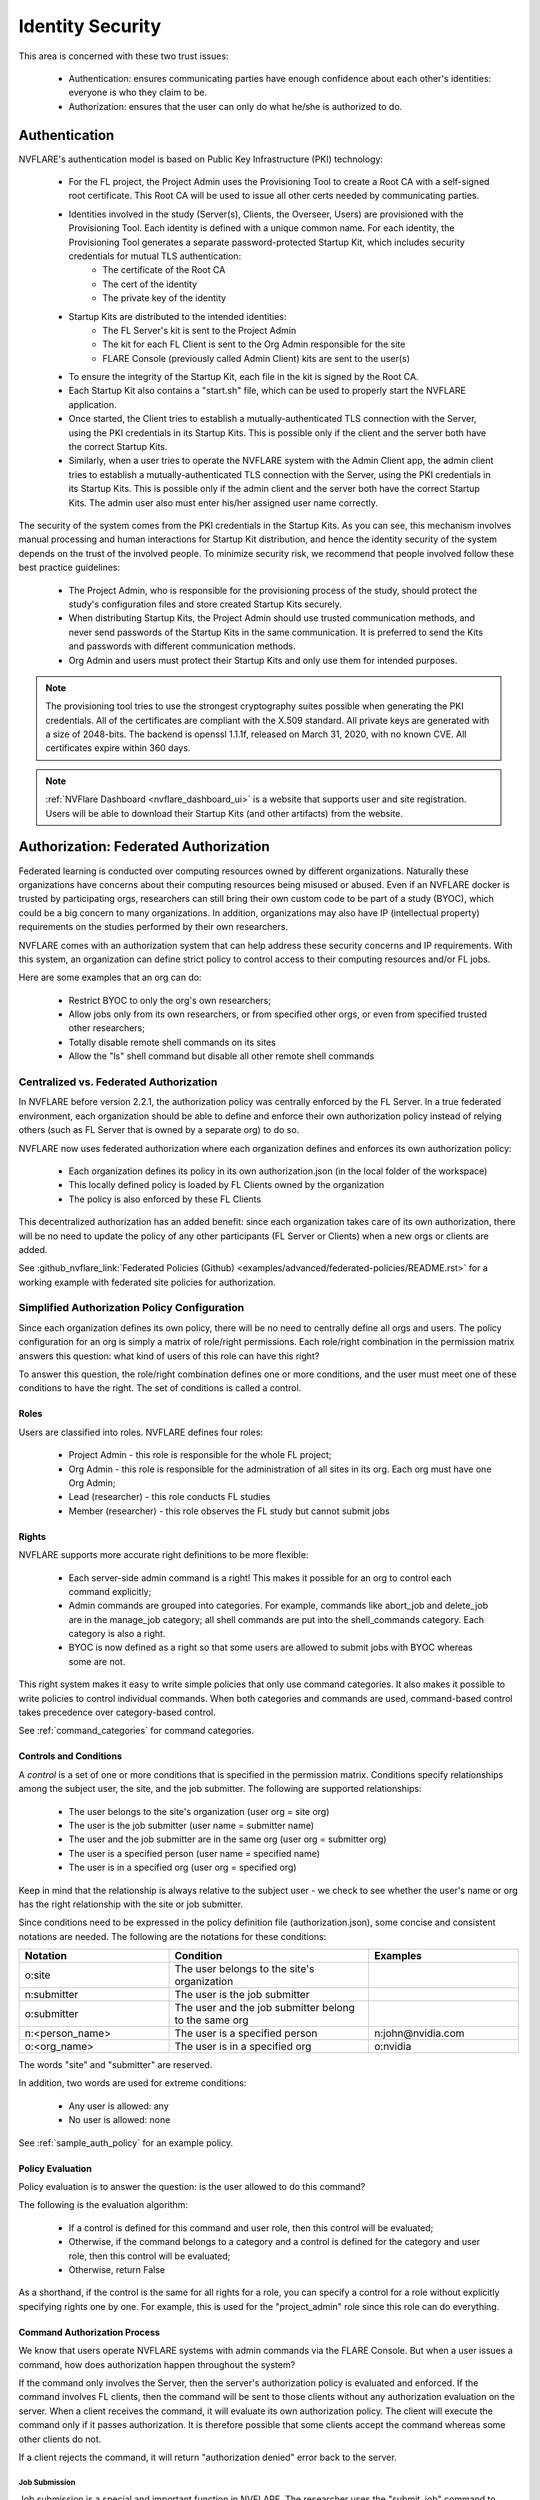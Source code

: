 #################
Identity Security
#################
This area is concerned with these two trust issues:

    - Authentication: ensures communicating parties have enough confidence about each other's identities: everyone is who they claim to be.
    - Authorization: ensures that the user can only do what he/she is authorized to do.

Authentication
==============
NVFLARE's authentication model is based on Public Key Infrastructure (PKI) technology:

    - For the FL project, the Project Admin uses the Provisioning Tool to create a Root CA with a self-signed root certificate. This Root CA will be used to issue all other certs needed by communicating parties.
    - Identities involved in the study (Server(s), Clients, the Overseer, Users) are provisioned with the Provisioning Tool. Each identity is defined with a unique common name. For each identity, the Provisioning Tool generates a separate password-protected Startup Kit, which includes security credentials for mutual TLS authentication:
        - The certificate of the Root CA
        - The cert of the identity
        - The private key of the identity
    - Startup Kits are distributed to the intended identities:
        - The FL Server's kit is sent to the Project Admin
        - The kit for each FL Client is sent to the Org Admin responsible for the site
        - FLARE Console (previously called Admin Client) kits are sent to the user(s)
    - To ensure the integrity of the Startup Kit, each file in the kit is signed by the Root CA.
    - Each Startup Kit also contains a "start.sh" file, which can be used to properly start the NVFLARE application.
    - Once started, the Client tries to establish a mutually-authenticated TLS connection with the Server, using the PKI credentials in its Startup Kits. This is possible only if the client and the server both have the correct Startup Kits.
    - Similarly, when a user tries to operate the NVFLARE system with the Admin Client app, the admin client tries to establish a mutually-authenticated TLS connection with the Server, using the PKI credentials in its Startup Kits. This is possible only if the admin client and the server both have the correct Startup Kits. The admin user also must enter his/her assigned user name correctly.
 
The security of the system comes from the PKI credentials in the Startup Kits. As you can see, this mechanism involves manual processing and human interactions for Startup Kit distribution, and hence the identity security of the system depends on the trust of the involved people. To minimize security risk, we recommend that people involved follow these best practice guidelines:

    - The Project Admin, who is responsible for the provisioning process of the study, should protect the study's configuration files and store created Startup Kits securely.
    - When distributing Startup Kits, the Project Admin should use trusted communication methods, and never send passwords of the Startup Kits in the same communication. It is preferred to send the Kits and passwords with different communication methods.
    - Org Admin and users must protect their Startup Kits and only use them for intended purposes.
 
.. note::

    The provisioning tool tries to use the strongest cryptography suites possible when generating the PKI credentials. All of the certificates are compliant with the X.509 standard. All private keys are generated with a size of 2048-bits. The backend is openssl 1.1.1f, released on March 31, 2020, with no known CVE.  All certificates expire within 360 days.
 
.. note::

    :ref:`NVFlare Dashboard <nvflare_dashboard_ui>` is a website that supports user and site registration. Users will be able to download their Startup Kits (and other artifacts) from the website.


.. _federated_authorization:

Authorization: Federated Authorization
======================================
Federated learning is conducted over computing resources owned by different organizations. Naturally these organizations have concerns
about their computing resources being misused or abused. Even if an NVFLARE docker is trusted by participating orgs, researchers can
still bring their own custom code to be part of a study (BYOC), which could be a big concern to many organizations. In addition,
organizations may also have IP (intellectual property) requirements on the studies performed by their own researchers.

NVFLARE comes with an authorization system that can help address these security concerns and IP requirements. With this system, an organization can define strict policy to control access to their computing resources and/or FL jobs.

Here are some examples that an org can do:

    - Restrict BYOC to only the org's own researchers;
    - Allow jobs only from its own researchers, or from specified other orgs, or even from specified trusted other researchers;
    - Totally disable remote shell commands on its sites
    - Allow the "ls" shell command but disable all other remote shell commands

Centralized vs. Federated Authorization
---------------------------------------
In NVFLARE before version 2.2.1, the authorization policy was centrally enforced by the FL Server.  In a true federated environment, each organization should be able to define and enforce their own authorization policy instead of relying others (such as FL Server that is owned by a separate org) to do so.

NVFLARE now uses federated authorization where each organization defines and enforces its own authorization policy:

    - Each organization defines its policy in its own authorization.json (in the local folder of the workspace)
    - This locally defined policy is loaded by FL Clients owned by the organization
    - The policy is also enforced by these FL Clients

This decentralized authorization has an added benefit: since each organization takes care of its own authorization, there will be no need to update the policy of any other participants (FL Server or Clients) when a new orgs or clients are added.

See :github_nvflare_link:`Federated Policies (Github) <examples/advanced/federated-policies/README.rst>` for a working example with federated site policies for authorization.

Simplified Authorization Policy Configuration
---------------------------------------------
Since each organization defines its own policy, there will be no need to centrally define all orgs and users. The policy configuration for an org is simply a matrix of role/right permissions. Each role/right combination in the permission matrix answers this question: what kind of users of this role can have this right?

To answer this question, the role/right combination defines one or more conditions, and the user must meet one of these conditions to have the right. The set of conditions is called a control.

Roles
^^^^^
Users are classified into roles. NVFLARE defines four roles:

    - Project Admin - this role is responsible for the whole FL project;
    - Org Admin - this role is responsible for the administration of all sites in its org. Each org must have one Org Admin;
    - Lead (researcher) - this role conducts FL studies
    - Member (researcher) - this role observes the FL study but cannot submit jobs

Rights
^^^^^^
NVFLARE supports more accurate right definitions to be more flexible:

    - Each server-side admin command is a right! This makes it possible for an org to control each command explicitly;
    - Admin commands are grouped into categories. For example, commands like abort_job and delete_job are in the manage_job category; all shell commands are put into the shell_commands category. Each category is also a right.
    - BYOC is now defined as a right so that some users are allowed to submit jobs with BYOC whereas some are not.

This right system makes it easy to write simple policies that only use command categories. It also makes it possible to write policies to control individual commands. When both categories and commands are used, command-based control takes precedence over category-based control.

See :ref:`command_categories` for command categories.

Controls and Conditions
^^^^^^^^^^^^^^^^^^^^^^^
A *control* is a set of one or more conditions that is specified in the permission matrix. Conditions specify relationships among the subject user, the site, and the job submitter. The following are supported relationships:

    - The user belongs to the site's organization (user org = site org)
    - The user is the job submitter (user name = submitter name)
    - The user and the job submitter are in the same org (user org = submitter org)
    - The user is a specified person (user name = specified name)
    - The user is in a specified org (user org = specified org)

Keep in mind that the relationship is always relative to the subject user - we check to see whether the user's name or org has the right relationship with the site or job submitter.

Since conditions need to be expressed in the policy definition file (authorization.json), some concise and consistent notations are needed. The following are the notations for these conditions:

.. csv-table::
    :header: Notation,Condition,Examples
    :widths: 15, 20, 15

    o:site,The user belongs to the site's organization
    n:submitter,The user is the job submitter
    o:submitter,The user and the job submitter belong to the same org
    n:<person_name>,The user is a specified person,n:john@nvidia.com
    o:<org_name>,The user is in a specified org,o:nvidia

The words "site" and "submitter" are reserved.

In addition, two words are used for extreme conditions:

    - Any user is allowed: any
    - No user is allowed: none

See :ref:`sample_auth_policy` for an example policy.

Policy Evaluation
^^^^^^^^^^^^^^^^^
Policy evaluation is to answer the question: is the user allowed to do this command? 

The following is the evaluation algorithm:

    - If a control is defined for this command and user role, then this control will be evaluated;
    - Otherwise, if the command belongs to a category and a control is defined for the category and user role, then this control will be evaluated;
    - Otherwise, return False

As a shorthand, if the control is the same for all rights for a role, you can specify a control for a role without explicitly specifying rights one by one. For example, this is used for the "project_admin" role since this role can do everything.

Command Authorization Process
^^^^^^^^^^^^^^^^^^^^^^^^^^^^^
We know that users operate NVFLARE systems with admin commands via the FLARE Console. But when a user issues a command, how does authorization happen
throughout the system?

If the command only involves the Server, then the server's authorization policy is evaluated and
enforced. If the command involves FL clients, then the command will be sent to those clients without any authorization evaluation on the server.
When a client receives the command, it will evaluate its own authorization policy. The client will execute the command only if it passes authorization.
It is therefore possible that some clients accept the command whereas some other clients do not.

If a client rejects the command, it will return "authorization denied" error back to the server.

Job Submission
""""""""""""""
Job submission is a special and important function in NVFLARE. The researcher uses the "submit_job" command to submit a job. But the job
is not executed until it is scheduled and deployed later. Note that when the job is scheduled, the user may or may not be even online.

Job authorization will be done in two places. When the job is submitted, only the Server will evaluate the "submit_job" right. If allowed,
the job will be accepted into the Job Store. When the job is later scheduled for execution, all sites (FL Server and Clients) involved in
the job will evaluate "submit_job" again based on its own authorization policy. If the job comes with custom code, the "byoc" right will
also be evaluated. The job will be rejected if either right fails.

Hence it is quite possible that the job is accepted at submission time, but cannot run due to authorization errors from FL clients.

You may ask why we don't check authorization with each involved FL client at the time of job submission. There are three considerations:

1) This will make the system more complicated since the server would need to interact with the clients
2) At the time of submission, some or all of the FL clients may not even be online
3) A job's clients could be open-ended in that it will be deployed to all available clients. The list of available clients could be different by the time the job is scheduled for execution.

Job Management Commands
"""""""""""""""""""""""
There are multiple commands (clone_job, delete_job, download_job, etc.) in the "manage_jobs" category. Such commands are executed on the Server only and do not involve any FL clients. Hence even if an organization defines controls for these commands, these controls will have no effect.

Job management command authorization often evaluates the relationship between the subject user and the job submitter, as shown in the examples. 

.. _command_categories:

Command Categories
------------------

.. code-block:: python

    class CommandCategory(object):
    
    MANAGE_JOB = "manage_job"
    OPERATE = "operate"
    VIEW = "view"
    SHELL_COMMANDS = "shell_commands"
    
    
    COMMAND_CATEGORIES = {
        AC.ABORT: CommandCategory.MANAGE_JOB,
        AC.ABORT_JOB: CommandCategory.MANAGE_JOB,
        AC.DELETE_JOB: CommandCategory.MANAGE_JOB,
        AC.DELETE_WORKSPACE: CommandCategory.MANAGE_JOB,
        AC.CONFIGURE_JOB_LOG: CommandCategory.MANAGE_JOB,
    
        AC.CHECK_STATUS: CommandCategory.VIEW,
        AC.SHOW_STATS: CommandCategory.VIEW,
        AC.RESET_ERRORS: CommandCategory.VIEW,
        AC.SHOW_ERRORS: CommandCategory.VIEW,
        AC.LIST_JOBS: CommandCategory.VIEW,
    
        AC.SYS_INFO: CommandCategory.OPERATE,
        AC.RESTART: CommandCategory.OPERATE,
        AC.SHUTDOWN: CommandCategory.OPERATE,
        AC.REMOVE_CLIENT: CommandCategory.OPERATE,
        AC.SET_TIMEOUT: CommandCategory.OPERATE,
        AC.CALL: CommandCategory.OPERATE,
        AC.CONFIGURE_SITE_LOG: CommandCategory.OPERATE,
    
        AC.SHELL_CAT: CommandCategory.SHELL_COMMANDS,
        AC.SHELL_GREP: CommandCategory.SHELL_COMMANDS,
        AC.SHELL_HEAD: CommandCategory.SHELL_COMMANDS,
        AC.SHELL_LS: CommandCategory.SHELL_COMMANDS,
        AC.SHELL_PWD: CommandCategory.SHELL_COMMANDS,
        AC.SHELL_TAIL: CommandCategory.SHELL_COMMANDS,
    }


.. _sample_auth_policy:

Sample Policy with Explanations
-------------------------------

This is an example authorization.json (in the local folder of the workspace for a site).

.. code-block:: shell

    {
        "format_version": "1.0",
        "permissions": {
            "project_admin":  "any",   # can do everything on my site
            "org_admin": {
                "submit_job": "none",  # cannot submit jobs to my site
                "manage_job": "o:submitter",  # can only manage jobs submitted by people in the user's own org
                "download_job": "o:submitter", # can only download jobs submitted by people in the user's own org
                "view": "any", # can do commands in the "view" category
                "operate": "o:site",  # can do commands in the "operate" category only if the user is in my org 
                "shell_commands": "o:site"  # can do shell commands only if the user is in my org 
            },
            "lead": {
                "submit_job": "any",  # can submit jobs to my sites
                "byoc": "o:site",  # can submit jobs with BYOC to my sites only if the user is in my org
                "manage_job": "n:submitter", # can only manage the user's own jobs
                "view": "any",  # can do commands in "view" category
                "operate": "o:site", # can do commands in "operate" category only if the user is in my org
                "shell_commands": "none", # cannot do shell commands on my site
                "ls": "o:site",  # can do the "ls" shell command if the user is in my org
                "grep": "o:site"  # can do the "grep" shell command if the user is in my org
            },
            "member": {
                "submit_job": [
                    "o:site",  # can submit jobs to my site if the user is in my org
                    "O:orgA", # can submit jobs to my site if the user is in org "orgA"
                    "N:john" # can submit jobs to my site if the user is "john"
                    ],
                "byoc": "none",  # cannot submit BYOC jobs to my site
                "manage_job": "none",  # cannot manage jobs
                "download_job": "n:submitter",  # can download user's own jobs
                "view": "any",  # can do commands in the "view" category
                "operate": "none"  # cannot do commands in "operate" category
            }
        }
    }

.. _site_specific_auth:

Site-specific Authentication and Federated Job-level Authorization
==================================================================
Site-specific authentication and authorization allows users to inject their own authentication and
authorization methods into the NVFlare system. This includes the FL server / clients registration, authentication,
and the job deployment and run authorization.

NVFlare provides a general purpose event based pluggable authentication and authorization framework to allow for expanding functionality such as:

    - exposing the app through a WAF (Web Application Firewall) or any other network element enforcing Mutual Transport Layer Security(mTLS)
    - using a confidential certification authority to ensure the identity of each participating site and to ensure that they meet the computing requirements for confidential computing
    - defining additional roles to manage who can submit which kind of jobs to execute within NVFlare, identify who submits jobs and which dataset can be accessed

Users can write their own :ref:`FLComponents <fl_component>`, listening to the NVFlare system events at different points of their workflow,
then easily plug in their authentication and authorization logic as needed.

Assumptions and Risks
---------------------
By enabling the customized site-specific authentication and authorization, NVFlare will make several security
related data available to the external FL components, e.g. IDENTITY_NAME, PUBLIC_KEY, CERTIFICATE, etc. In order
to protect them from being compromised, that data needs to be made read-only.

Because of the external pluginable authentication and authorization processes, the results of the processes could
potentially cause the jobs to not be able to be deployed or run. When configuring and using these functions, the users
need to be aware of the impact and know where to plug in the authentication and authorization check.

Event based pluginable authentication and authorization
-------------------------------------------------------
The NVFlare event based solution supports site-specific authentication and federated job-level authorization.
Users can provide and implement any sort of additional security checks by building and plugging in FLcomponents which
listen to the appropriate events and provide custom authentication and authorization functions.

.. code-block:: python

    class EventType(object):
        """Built-in system events."""

        SYSTEM_START = "_system_start"
        SYSTEM_END = "_system_end"
        ABOUT_TO_START_RUN = "_about_to_start_run"
        START_RUN = "_start_run"
        ABOUT_TO_END_RUN = "_about_to_end_run"
        END_RUN = "_end_run"
        SWAP_IN = "_swap_in"
        SWAP_OUT = "_swap_out"
        START_WORKFLOW = "_start_workflow"
        END_WORKFLOW = "_end_workflow"
        ABORT_TASK = "_abort_task"
        FATAL_SYSTEM_ERROR = "_fatal_system_error"
        FATAL_TASK_ERROR = "_fatal_task_error"
        JOB_DEPLOYED = "_job_deployed"
        JOB_STARTED = "_job_started"
        JOB_COMPLETED = "_job_completed"
        JOB_ABORTED = "_job_aborted"
        JOB_CANCELLED = "_job_cancelled"

        BEFORE_PULL_TASK = "_before_pull_task"
        AFTER_PULL_TASK = "_after_pull_task"
        BEFORE_PROCESS_SUBMISSION = "_before_process_submission"
        AFTER_PROCESS_SUBMISSION = "_after_process_submission"

        BEFORE_TASK_DATA_FILTER = "_before_task_data_filter"
        AFTER_TASK_DATA_FILTER = "_after_task_data_filter"
        BEFORE_TASK_RESULT_FILTER = "_before_task_result_filter"
        AFTER_TASK_RESULT_FILTER = "_after_task_result_filter"
        BEFORE_TASK_EXECUTION = "_before_task_execution"
        AFTER_TASK_EXECUTION = "_after_task_execution"
        BEFORE_SEND_TASK_RESULT = "_before_send_task_result"
        AFTER_SEND_TASK_RESULT = "_after_send_task_result"

        CRITICAL_LOG_AVAILABLE = "_critical_log_available"
        ERROR_LOG_AVAILABLE = "_error_log_available"
        EXCEPTION_LOG_AVAILABLE = "_exception_log_available"
        WARNING_LOG_AVAILABLE = "_warning_log_available"
        INFO_LOG_AVAILABLE = "_info_log_available"
        DEBUG_LOG_AVAILABLE = "_debug_log_available"

        PRE_RUN_RESULT_AVAILABLE = "_pre_run_result_available"

        # event types for job scheduling - server side
        BEFORE_CHECK_CLIENT_RESOURCES = "_before_check_client_resources"

        # event types for job scheduling - client side
        BEFORE_CHECK_RESOURCE_MANAGER = "_before_check_resource_manager"

Additional system events
^^^^^^^^^^^^^^^^^^^^^^^^
.. code-block:: python

    AFTER_CHECK_CLIENT_RESOURCES = "_after_check_client_resources"
    DEPLOY_JOB_TO_SERVER = "_deploy_job_to_server"
    DEPLOY_JOB_TO_CLIENT = "_deploy_job_to_client"

    BEFORE_SEND_ADMIN_COMMAND = "_before_send_admin_command"
    
    BEFORE_CLIENT_REGISTER = "_before_client_register"
    AFTER_CLIENT_REGISTER = "_after_client_register"
    CLIENT_REGISTERED = "_client_registered"
    SYSTEM_BOOTSTRAP = "_system_bootstrap"

    AUTHORIZE_COMMAND_CHECK = "_authorize_command_check"


Security check Inputs
---------------------
Make a ``SECURITY_ITEMS`` dict available in the FLContext, which holds any security check related data.

NVFlare standard data:

.. code-block:: python

    IDENTITY_NAME
    SITE_NAME
    SITE_ORG
    USER_NAME
    USER_ORG
    USER_ROLE
    JOB_META


Security check Outputs
----------------------

.. code-block:: python

    AUTHORIZATION_RESULT
    AUTHORIZATION_REASON

NVFlare will check the ``AUTHORIZATION_RESULT`` to determine if the operations have been authorized to be performed. Before each
operation, the NVFLare platform removes any ``AUTHORIZATION_RESULT`` in the FLContext. After the authorization check process, it
looks for if these results are present in the FLContext or not. If present, it uses its TRUE/FALSE value to determine the action.
If not present, it will be treated as TRUE by default.

Each FLComponent listening and handling the event can use the security data to generate the necessary authorization check
results as needed. The workflow will only continue when all the FLComponents pass the security check. Any one FLComponent
that has the FALSE value will cause the workflow to stop execution.

FLARE Console event support
---------------------------
In order to support additional security data for site-specific customized authentication, we need to add the support for
event based solutions for the FLARE console. Using these events, the FLARE console will be able to add in the custom
SSL certificates, etc, security related data, sent along with the admin commands to the server for site-specific authentication check.

.. code-block:: python

    BEFORE_ADMIN_REGISTER
    AFTER_ADMIN_REGISTER
    BEFORE_SENDING_COMMAND
    AFTER_SENDING_COMMAND
    BEFORE_RECEIVING_ADMIN_RESULT
    AFTER_RECEIVING_ADMIN_RESULT

.. note::

    The site-specific authentication and authorization applies to both FLARE console and :ref:`flare_api`.

Allow more data to be sent to the server for client registration
----------------------------------------------------------------
If the application needs to send additional data from the client to the server to perform the authentication check, the client
can set the data into the FL_Context as public data. Then the server side can get access to the data through the PEER_FL_CONTEXT.
The application can build the FLComponent to listen to the EventType.CLIENT_REGISTERED to perform the authentication check needed.


Site-specific Security Example
------------------------------
To use the site-specific security functions, write a custom Security implementation in the ``local/custom/security_handler.py``,
then configure it as a component in the site ``resources.json``.

.. code-block:: python

    from typing import Tuple

    from nvflare.apis.event_type import EventType
    from nvflare.apis.fl_component import FLComponent
    from nvflare.apis.fl_constant import FLContextKey
    from nvflare.apis.fl_context import FLContext
    from nvflare.apis.job_def import JobMetaKey


    class CustomSecurityHandler(FLComponent):

        def handle_event(self, event_type: str, fl_ctx: FLContext):
            if event_type == EventType.AUTHORIZE_COMMAND_CHECK:
                result, reason = self.authorize(fl_ctx=fl_ctx)
                if not result:
                    fl_ctx.set_prop(FLContextKey.AUTHORIZATION_RESULT, False, sticky=False)
                    fl_ctx.set_prop(FLContextKey.AUTHORIZATION_REASON, reason, sticky=False)

        def authorize(self, fl_ctx: FLContext) -> Tuple[bool, str]:
            command = fl_ctx.get_prop(FLContextKey.COMMAND_NAME)
            if command in ["check_resources"]:
                security_items = fl_ctx.get_prop(FLContextKey.SECURITY_ITEMS)
                job_meta = security_items.get(FLContextKey.JOB_META)
                if job_meta.get(JobMetaKey.JOB_NAME) == "FL Demo Job1":
                    return False, f"Not authorized to execute: {command}"
                else:
                    return True, ""
            else:
                return True, ""

In the ``local/resources.json``:

.. code-block:: json

    {
        "format_version": 2,
        ...
        "components": [
            {
                "id": "resource_manager",
                "path": "nvflare.app_common.resource_managers.gpu_resource_manager.GPUResourceManager",
                "args": {
                "num_of_gpus": 0,
                "mem_per_gpu_in_GiB": 0
                }
            },
            ...
            {
                "id": "security_handler",
                "path": "security_handler.CustomSecurityHandler"
            }
        ]
    }


With the above example, when there is a job named "FL Demo Job1" scheduled to run on this client from the server,
the client will throw the authorization error and prevent the job from running. Any other jobs will be able to execute
on this client.
